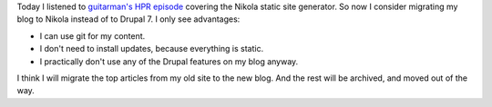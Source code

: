 .. title: First post
.. slug: first-post
.. date: 2014/08/19 10:00:02
.. tags: hpr,nikola,blog
.. link: 
.. description: First post on my new blog.
.. type: text

Today I listened to `guitarman's HPR episode
<http://hackerpublicradio.org/eps.php?id=1577>`_ covering the Nikola
static site generator. So now I consider migrating my blog to Nikola
instead of to Drupal 7. I only see advantages:

* I can use git for my content.
* I don't need to install updates, because everything is static.
* I practically don't use any of the Drupal features on my blog anyway.

I think I will migrate the top articles from my old site to the new blog.
And the rest will be archived, and moved out of the way.
